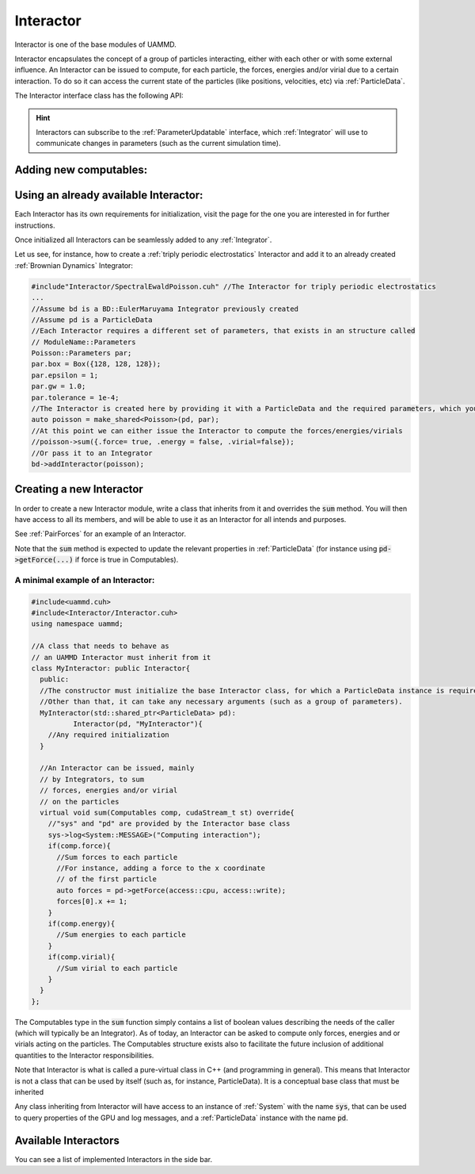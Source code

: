 Interactor
===========

Interactor is one of the base modules of UAMMD.

Interactor encapsulates the concept of a group of particles interacting, either with each other or with some external influence.
An Interactor can be issued to compute, for each particle, the forces, energies and/or virial due to a certain interaction.
To do so it can access the current state of the particles (like positions, velocities, etc) via :ref:`ParticleData`.

The Interactor interface class has the following API:

..
   .. cpp:class:: Interactor

      .. cpp:function:: Interactor(std::shared_ptr<ParticleData> pd, std::string name = "noName");

	 Constructor

      .. cpp:function:: virtual void sum(Interactor::Computables comp, cudaStream_t st = 0) = 0;

	Computes the forces, energies and/or virials on each particle according to the interaction. Adds the results to the relevant arrays in the :ref:`ParticleData` instance that was provided to it at creation.

	:param comp: An interactor is expected to update the properties of the particles in :ref:`ParticleData` for the members of :cpp:any:`Interactor::Computables` that are true.
	:param st: (Optional) A CUDA stream.

      .. cpp:function:: std::string getName();

	Returns the given name of the Interactor.



      .. cpp:type:: Computables

	 A POD structure containing a series of booleans like :cpp:`force`, :cpp:`energy` and :cpp:`virial`. Used to denote computation requirements for a function across UAMMD. For instance, the function :cpp:any:`Interactor::sum` takes a Computables as argument to inform about what the Interactor is supposed to compute.
	 New computables can be added at compile time by populating the :code:`EXTRA_COMPUTABLES` preprocessor macro. See below

	 .. cpp:member:: bool force

		      Defaults to :cpp:`false`.


	 .. cpp:member:: bool energy

		      Defaults to :cpp:`false`.


	 .. cpp:member:: bool virial

		      Defaults to :cpp:`false`.

	 .. cpp:member:: bool stress

		      Defaults to :cpp:`false`.
		   
.. doxygenclass:: uammd::Interactor
   :project: uammd
   :protected-members:	     
   :members:

      
.. hint:: Interactors can subscribe to the :ref:`ParameterUpdatable` interface, which :ref:`Integrator` will use to communicate changes in parameters (such as the current simulation time).

Adding new computables:
-----------------------

.. doxygendefine:: EXTRA_COMPUTABLES
   :project: uammd		   
		 




Using an already available Interactor:
---------------------------------------

Each Interactor has its own requirements for initialization, visit the page for the one you are interested in for further instructions.

Once initialized all Interactors can be seamlessly added to any :ref:`Integrator`.

Let us see, for instance, how to create a :ref:`triply periodic electrostatics` Interactor and add it to an already created :ref:`Brownian Dynamics` Integrator:

.. code:: cpp
	  
  #include"Interactor/SpectralEwaldPoisson.cuh" //The Interactor for triply periodic electrostatics
  ...
  //Assume bd is a BD::EulerMaruyama Integrator previously created
  //Assume pd is a ParticleData
  //Each Interactor requires a different set of parameters, that exists in an structure called
  // ModuleName::Parameters
  Poisson::Parameters par;
  par.box = Box({128, 128, 128});
  par.epsilon = 1;
  par.gw = 1.0;
  par.tolerance = 1e-4;
  //The Interactor is created here by providing it with a ParticleData and the required parameters, which you can learn about in the page of the module page
  auto poisson = make_shared<Poisson>(pd, par);
  //At this point we can either issue the Interactor to compute the forces/energies/virials
  //poisson->sum({.force= true, .energy = false, .virial=false});
  //Or pass it to an Integrator
  bd->addInteractor(poisson);
  
Creating a new Interactor
---------------------------

In order to create a new Interactor module, write a class that inherits from it and overrides the :code:`sum` method. You will then have access to all its members, and will be able to use it as an Interactor for all intends and purposes.

See :ref:`PairForces` for an example of an Interactor.

Note that the :code:`sum` method is expected to update the relevant properties in :ref:`ParticleData` (for instance using :code:`pd->getForce(...)` if force is true in Computables).

A minimal example of an Interactor:
~~~~~~~~~~~~~~~~~~~~~~~~~~~~~~~~~~~~

.. code:: cpp
   
  #include<uammd.cuh>
  #include<Interactor/Interactor.cuh>
  using namespace uammd;
  
  //A class that needs to behave as 
  // an UAMMD Interactor must inherit from it
  class MyInteractor: public Interactor{
    public:
    //The constructor must initialize the base Interactor class, for which a ParticleData instance is required.
    //Other than that, it can take any necessary arguments (such as a group of parameters).
    MyInteractor(std::shared_ptr<ParticleData> pd):
            Interactor(pd, "MyInteractor"){
      //Any required initialization 
    }
  
    //An Interactor can be issued, mainly
    // by Integrators, to sum
    // forces, energies and/or virial
    // on the particles
    virtual void sum(Computables comp, cudaStream_t st) override{
      //"sys" and "pd" are provided by the Interactor base class
      sys->log<System::MESSAGE>("Computing interaction");
      if(comp.force){
        //Sum forces to each particle
        //For instance, adding a force to the x coordinate
        // of the first particle
        auto forces = pd->getForce(access::cpu, access::write);
        forces[0].x += 1;
      }
      if(comp.energy){
        //Sum energies to each particle
      }
      if(comp.virial){
        //Sum virial to each particle
      }
    }
  };
  

The Computables type in the :code:`sum` function simply contains a list of boolean values describing the needs of the caller (which will typically be an Integrator). As of today, an Interactor can be asked to compute only forces, energies and or virials acting on the particles. The Computables structure exists also to facilitate the future inclusion of additional quantities to the Interactor responsibilities.

Note that Interactor is what is called a pure-virtual class in C++ (and programming in general). This means that Interactor is not a class that can be used by itself (such as, for instance, ParticleData). It is a conceptual base class that must be inherited

Any class inheriting from Interactor will have access to an instance of :ref:`System` with the name :code:`sys`, that can be used to query properties of the GPU and log messages, and a :ref:`ParticleData` instance with the name :code:`pd`.

Available Interactors
----------------------

You can see a list of implemented Interactors in the side bar.


